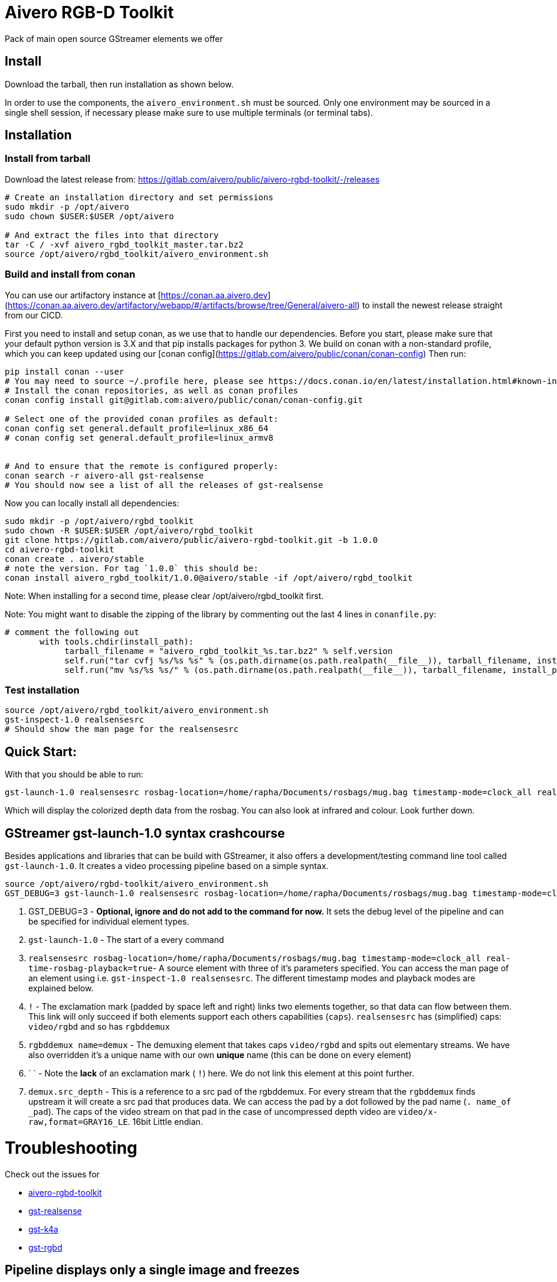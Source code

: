 = Aivero RGB-D Toolkit

Pack of main open source GStreamer elements we offer

== Install

Download the tarball, then run installation as shown below.



In order to use the components, the `aivero_environment.sh` must be sourced. Only one environment
may be sourced in a single shell session, if necessary please
make sure to use multiple terminals (or terminal tabs).


== Installation

=== Install from tarball

Download the latest release from:
https://gitlab.com/aivero/public/aivero-rgbd-toolkit/-/releases[https://gitlab.com/aivero/public/aivero-rgbd-toolkit/-/releases]

[source,bash]
----
# Create an installation directory and set permissions
sudo mkdir -p /opt/aivero
sudo chown $USER:$USER /opt/aivero

# And extract the files into that directory
tar -C / -xvf aivero_rgbd_toolkit_master.tar.bz2
source /opt/aivero/rgbd_toolkit/aivero_environment.sh
----

=== Build and install from conan

You can use our artifactory instance at [https://conan.aa.aivero.dev](https://conan.aa.aivero.dev/artifactory/webapp/#/artifacts/browse/tree/General/aivero-all) to install the newest release straight from our CICD.

First you need to install and setup conan, as we use that to handle our dependencies. Before you start, please make sure
that your default python version is 3.X and that pip installs packages for python 3. 
We build on conan with a non-standard profile, which you can keep updated using our [conan config](https://gitlab.com/aivero/public/conan/conan-config)
Then run:

```bash
pip install conan --user
# You may need to source ~/.profile here, please see https://docs.conan.io/en/latest/installation.html#known-installation-issues-with-pip
# Install the conan repositories, as well as conan profiles
conan config install git@gitlab.com:aivero/public/conan/conan-config.git

# Select one of the provided conan profiles as default:
conan config set general.default_profile=linux_x86_64
# conan config set general.default_profile=linux_armv8


# And to ensure that the remote is configured properly:
conan search -r aivero-all gst-realsense
# You should now see a list of all the releases of gst-realsense
```

Now you can locally install all dependencies:
```bash
sudo mkdir -p /opt/aivero/rgbd_toolkit
sudo chown -R $USER:$USER /opt/aivero/rgbd_toolkit
git clone https://gitlab.com/aivero/public/aivero-rgbd-toolkit.git -b 1.0.0
cd aivero-rgbd-toolkit
conan create . aivero/stable
# note the version. For tag `1.0.0` this should be:
conan install aivero_rgbd_toolkit/1.0.0@aivero/stable -if /opt/aivero/rgbd_toolkit
```

Note: When installing for a second time, please clear /opt/aivero/rgbd_toolkit first.

Note: You might want to disable the zipping of the library by commenting out the last 4 lines in `conanfile.py`:
```
# comment the following out
       with tools.chdir(install_path):
            tarball_filename = "aivero_rgbd_toolkit_%s.tar.bz2" % self.version
            self.run("tar cvfj %s/%s %s" % (os.path.dirname(os.path.realpath(__file__)), tarball_filename, install_path))
            self.run("mv %s/%s %s/" % (os.path.dirname(os.path.realpath(__file__)), tarball_filename, install_path))

```

=== Test installation

[source,bash]
----
source /opt/aivero/rgbd_toolkit/aivero_environment.sh
gst-inspect-1.0 realsensesrc
# Should show the man page for the realsensesrc
----


== Quick Start:

With that you should be able to run:

[source, bash]
....
gst-launch-1.0 realsensesrc rosbag-location=/home/rapha/Documents/rosbags/mug.bag timestamp-mode=clock_all real-time-rosbag-playback=true  ! queue ! rgbddemux name=demux demux.src_depth ! queue ! colorizer near-cut=300 far-cut=700 ! queue ! videoconvert ! queue ! glimagesink
....

Which will display the colorized depth data from the rosbag. You can
also look at infrared and colour. Look further down.


[[gstreamer-gst-launch-10-syntax-crashcourse]]
== GStreamer gst-launch-1.0 syntax crashcourse

Besides applications and libraries that can be build with GStreamer, it
also offers a development/testing command line tool called
`gst-launch-1.0`. It creates a video processing pipeline based on a
simple syntax.

[source, bash]
....
source /opt/aivero/rgbd-toolkit/aivero_environment.sh
GST_DEBUG=3 gst-launch-1.0 realsensesrc rosbag-location=/home/rapha/Documents/rosbags/mug.bag timestamp-mode=clock_all real-time-rosbag-playback=true  ! queue ! rgbddemux name=demux demux.src_depth ! queue ! colorizer near-cut=300 far-cut=700 ! queue ! videoconvert ! queue ! glimagesink
....

[start=1]

. GST_DEBUG=3 - *Optional, ignore and do not add to the command for
now.* It sets the debug level of the pipeline and can be specified for
individual element types.

. `gst-launch-1.0` - The start of a every command

. `realsensesrc rosbag-location=/home/rapha/Documents/rosbags/mug.bag timestamp-mode=clock_all real-time-rosbag-playback=true`- A source element with three of it's parameters specified. You can access the man page of an element using i.e.
`gst-inspect-1.0 realsensesrc`. The different timestamp modes and
playback modes are explained below.

. `!` - The exclamation mark (padded by space left and right) links
two elements together, so that data can flow between them. This link
will only succeed if both elements support each others capabilities
(`caps`). `realsensesrc` has (simplified) caps: `video/rgbd` and
so has `rgbddemux`

. `rgbddemux name=demux` - The demuxing element that takes caps
`video/rgbd` and spits out elementary streams. We have also overridden
it's a unique name with our own *unique* name (this can be done on every
element)

. ` ` - Note the *lack* of an exclamation mark ( `!`) here. We do
not link this element at this point further.

. `demux.src_depth` - This is a reference to a src pad of the
rgbddemux. For every stream that the `rgbddemux` finds upstream it
will create a src pad that produces data. We can access the pad by a dot
followed by the pad name (`. name_of _pad`). The caps of the video
stream on that pad in the case of uncompressed depth video are
`video/x-raw,format=GRAY16_LE`. 16bit Little endian.

# Troubleshooting

Check out the issues for

* https://gitlab.com/aivero/public/aivero-rgbd-toolkit/-/issues[aivero-rgbd-toolkit]
* https://gitlab.com/aivero/public/gstreamer/gst-realsense/-/issues[gst-realsense]
* https://gitlab.com/aivero/public/gstreamer/gst-k4a/-/issues[gst-k4a]
* https://gitlab.com/aivero/public/gstreamer/gst-rgbd/-/issues[gst-rgbd]


## Pipeline displays only a single image and freezes

Most likely you are not using the right combination of `timestamp_mode` and `real-time-rosbag-playback`:

.Playback Modes `realsensesrc`
|===
| |Real Camera |Rosbag

|**Live playback** |`gst-launch-1.0 realsensesrc serial=739112060855 timestamp-mode=clock_all   ! queue ! rgbddemux name=demux demux.src_depth ! queue ! colorizer near-cut=300 far-cut=700 ! queue ! videoconvert ! queue ! glimagesink` | `realsensesrc rosbag-location=$ROSBAG timestamp-mode=clock_all real-time-rosbag-playback=true ! queue ! rgbddemux name=demux demux.src_depth ! queue ! colorizer near-cut=300 far-cut=700 ! queue ! videoconvert ! queue ! glimagesink`

|**non-live** i.e. transcoding | **N/A: a camera is always live** |`realsensesrc rosbag-location=$ROSBAG timestamp-mode=camera_common ! queue ! rgbddemux name=demux demux.src_depth ! queue ! colorizer near-cut=300 far-cut=700 ! queue ! videoconvert ! queue ! filesink location=my.file`
|===

.Playback Modes `k4asrc`
|===
| |Real Camera |Rosbag

|**Live playback** |`gst-launch-1.0 k4asrc serial=XXXXX timestamp-mode=clock_all   ! queue ! rgbddemux name=demux demux.src_depth ! queue ! colorizer near-cut=300 far-cut=700 ! queue ! videoconvert ! queue ! glimagesink` |`gst-launch-1.0 k4asrc recording-location=$k4bag timestamp_mode=clock_all real-time-playback=true ! queue ! rgbddemux name=demux demux.src_depth ! colorizer near-cut=300 far-cut=6000 ! queue ! videoconvert ! queue ! glimagesink`

|**non-live** i.e. transcoding | **N/A: a camera is always live** |`realsensesrc rosbag-location=$ROSBAG timestamp-mode=camera_common ! queue ! rgbddemux name=demux demux.src_depth ! queue ! colorizer near-cut=300 far-cut=700 ! queue ! videoconvert ! queue ! filesink location=my.file`
|===
